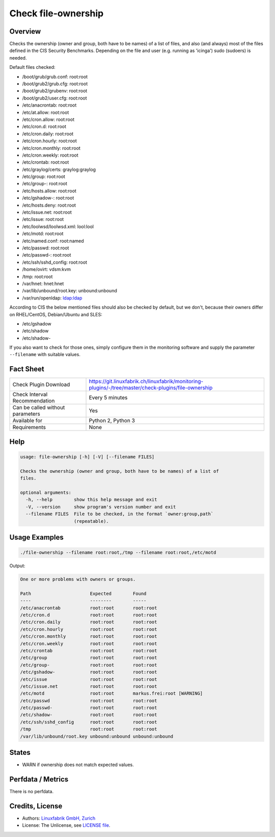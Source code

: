 Check file-ownership
====================

Overview
--------

Checks the ownership (owner and group, both have to be names) of a list of files, and also (and always) most of the files defined in the CIS Security Benchmarks. Depending on the file and user (e.g. running as 'icinga') sudo (sudoers) is needed.

Default files checked:

* /boot/grub/grub.conf: root:root
* /boot/grub2/grub.cfg: root:root
* /boot/grub2/grubenv: root:root
* /boot/grub2/user.cfg: root:root
* /etc/anacrontab: root:root
* /etc/at.allow: root:root
* /etc/cron.allow: root:root
* /etc/cron.d: root:root
* /etc/cron.daily: root:root
* /etc/cron.hourly: root:root
* /etc/cron.monthly: root:root
* /etc/cron.weekly: root:root
* /etc/crontab: root:root
* /etc/graylog/certs: graylog:graylog
* /etc/group: root:root
* /etc/group-: root:root
* /etc/hosts.allow: root:root
* /etc/gshadow-: root:root
* /etc/hosts.deny: root:root
* /etc/issue.net: root:root
* /etc/issue: root:root
* /etc/loolwsd/loolwsd.xml: lool:lool
* /etc/motd: root:root
* /etc/named.conf: root:named
* /etc/passwd: root:root
* /etc/passwd-: root:root
* /etc/ssh/sshd_config: root:root
* /home/ovirt: vdsm:kvm
* /tmp: root:root
* /var/hnet: hnet:hnet
* /var/lib/unbound/root.key: unbound:unbound
* /var/run/openldap: ldap:ldap

According to CIS the below mentioned files should also be checked by default, but we don't, because their owners differ on RHEL/CentOS, Debian/Ubuntu and SLES:

* /etc/gshadow
* /etc/shadow
* /etc/shadow-

If you also want to check for those ones, simply configure them in the monitoring software and supply the parameter ``--filename`` with suitable values.


Fact Sheet
----------

.. csv-table::
    :widths: 30, 70
    
    "Check Plugin Download",                "https://git.linuxfabrik.ch/linuxfabrik/monitoring-plugins/-/tree/master/check-plugins/file-ownership"
    "Check Interval Recommendation",        "Every 5 minutes"
    "Can be called without parameters",     "Yes"
    "Available for",                        "Python 2, Python 3"
    "Requirements",                         "None"


Help
----

.. code-block:: text

    usage: file-ownership [-h] [-V] [--filename FILES]

    Checks the ownership (owner and group, both have to be names) of a list of
    files.

    optional arguments:
      -h, --help        show this help message and exit
      -V, --version     show program's version number and exit
      --filename FILES  File to be checked, in the format `owner:group,path`
                        (repeatable).


Usage Examples
--------------

.. code-block:: bash

    ./file-ownership --filename root:root,/tmp --filename root:root,/etc/motd
    
Output:

.. code-block:: text

    One or more problems with owners or groups.

    Path                      Expected        Found                      
    ----                      --------        -----                      
    /etc/anacrontab           root:root       root:root                  
    /etc/cron.d               root:root       root:root                  
    /etc/cron.daily           root:root       root:root                  
    /etc/cron.hourly          root:root       root:root                  
    /etc/cron.monthly         root:root       root:root                  
    /etc/cron.weekly          root:root       root:root                  
    /etc/crontab              root:root       root:root                  
    /etc/group                root:root       root:root                  
    /etc/group-               root:root       root:root                  
    /etc/gshadow-             root:root       root:root                  
    /etc/issue                root:root       root:root                  
    /etc/issue.net            root:root       root:root                  
    /etc/motd                 root:root       markus.frei:root [WARNING] 
    /etc/passwd               root:root       root:root                  
    /etc/passwd-              root:root       root:root                  
    /etc/shadow-              root:root       root:root                  
    /etc/ssh/sshd_config      root:root       root:root                  
    /tmp                      root:root       root:root                  
    /var/lib/unbound/root.key unbound:unbound unbound:unbound


States
------

* WARN if ownership does not match expected values.


Perfdata / Metrics
------------------

There is no perfdata.


Credits, License
----------------

* Authors: `Linuxfabrik GmbH, Zurich <https://www.linuxfabrik.ch>`_
* License: The Unlicense, see `LICENSE file <https://git.linuxfabrik.ch/linuxfabrik/monitoring-plugins/-/blob/master/LICENSE>`_.
